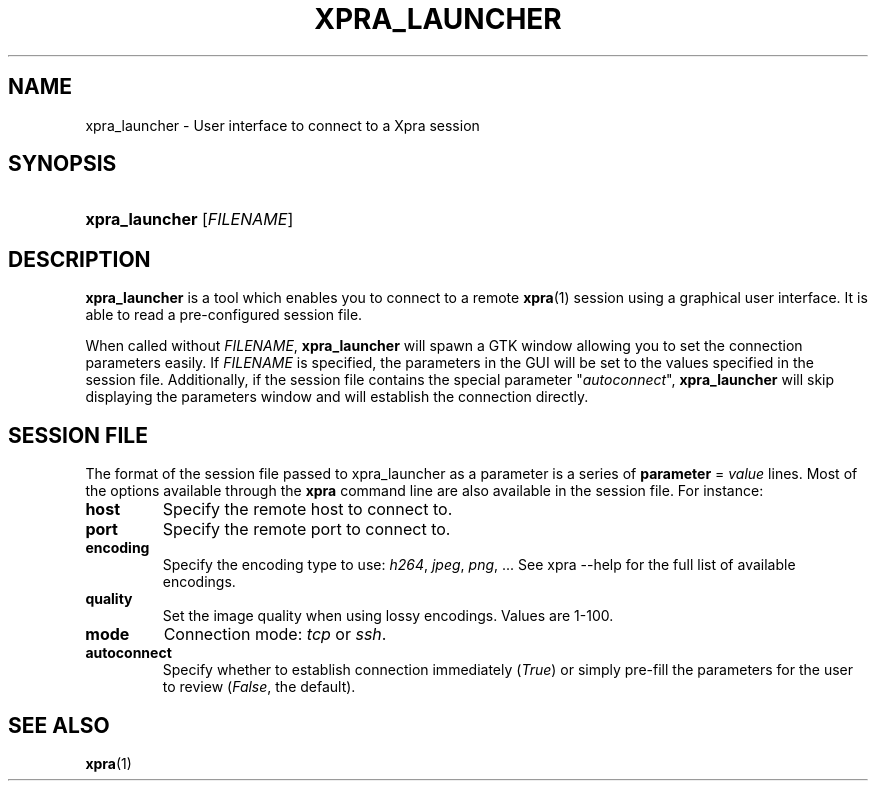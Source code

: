 .\" Man page for xpra launcher
.\"
.\" Copyright (C) 2010-2013 Antoine Martin <antoine@devloop.org.uk>
.\" Copyright (C) 2012 Serviware, Arthur Huillet <arthur.huillet@free.fr>
.\"
.\" You may distribute under the terms of the GNU General Public
.\" license, either version 2 or (at your option) any later version.
.\" See the file COPYING for details.
.\"
.TH XPRA_LAUNCHER 1
.SH NAME
xpra_launcher \- User interface to connect to a Xpra session
.\" --------------------------------------------------------------------
.SH SYNOPSIS
.PD 0
.HP \w'xpra_launcher\ 'u
\fBxpra_launcher\fP
[\fIFILENAME\fP]\fB
.PD
.\" --------------------------------------------------------------------
.SH DESCRIPTION
\fBxpra_launcher\fP is a tool which enables you to connect to a remote \fBxpra\fP(1)
session using a graphical user interface. It is able to read a pre-configured session
file.

When called without \fIFILENAME\fP, \fBxpra_launcher\fP will spawn a GTK window
allowing you to set the connection parameters easily.
If \fIFILENAME\fP is specified, the parameters in the GUI will be set to the values
specified in the session file. Additionally, if the session file contains the special parameter
"\fIautoconnect\fP", \fBxpra_launcher\fP will skip displaying the parameters window and
will establish the connection directly.

.SH SESSION FILE
The format of the session file passed to xpra_launcher as a parameter is a series of \fBparameter\fP = \fIvalue\fP lines.
Most of the options available through the \fBxpra\fP command line are also available in the session file.
For instance:
.TP
\fBhost\fP
Specify the remote host to connect to.
.TP
\fBport\fP
Specify the remote port to connect to.
.TP
\fBencoding\fP
Specify the encoding type to use: \fIh264\fP, \fIjpeg\fP, \fIpng\fP, ... See xpra \-\-help for the full list of available
encodings.
.TP
\fBquality\fP
Set the image quality when using lossy encodings. Values are 1-100.
.TP
\fBmode\fP
Connection mode: \fItcp\fP or \fIssh\fP.
.TP
\fBautoconnect\fP
Specify whether to establish connection immediately (\fITrue\fP) or simply pre-fill the parameters for the user to
review (\fIFalse\fP, the default).

.\" --------------------------------------------------------------------
.SH SEE ALSO
\fBxpra\fP(1)
